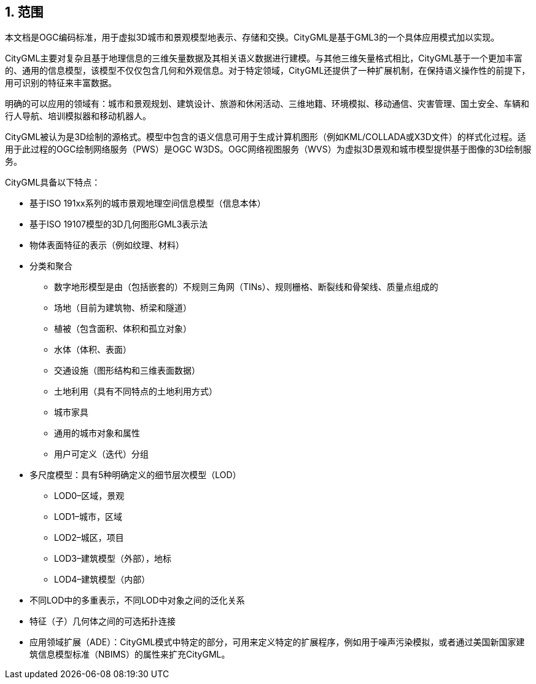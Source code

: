 :sectnums:
== 范围

本文档是OGC编码标准，用于虚拟3D城市和景观模型地表示、存储和交换。CityGML是基于GML3的一个具体应用模式加以实现。

CityGML主要对复杂且基于地理信息的三维矢量数据及其相关语义数据进行建模。与其他三维矢量格式相比，CityGML基于一个更加丰富的、通用的信息模型，该模型不仅仅包含几何和外观信息。对于特定领域，CityGML还提供了一种扩展机制，在保持语义操作性的前提下，用可识别的特征来丰富数据。

明确的可以应用的领域有：城市和景观规划、建筑设计、旅游和休闲活动、三维地籍、环境模拟、移动通信、灾害管理、国土安全、车辆和行人导航、培训模拟器和移动机器人。

CityGML被认为是3D绘制的源格式。模型中包含的语义信息可用于生成计算机图形（例如KML/COLLADA或X3D文件）的样式化过程。适用于此过程的OGC绘制网络服务（PWS）是OGC W3DS。OGC网络视图服务（WVS）为虚拟3D景观和城市模型提供基于图像的3D绘制服务。

CityGML具备以下特点：

* 基于ISO 191xx系列的城市景观地理空间信息模型（信息本体）
* 基于ISO 19107模型的3D几何图形GML3表示法
* 物体表面特征的表示（例如纹理、材料）
* 分类和聚合
** 数字地形模型是由（包括嵌套的）不规则三角网（TINs）、规则栅格、断裂线和骨架线、质量点组成的
** 场地（目前为建筑物、桥梁和隧道）
** 植被（包含面积、体积和孤立对象）
** 水体（体积、表面）
** 交通设施（图形结构和三维表面数据）
** 土地利用（具有不同特点的土地利用方式）
** 城市家具
** 通用的城市对象和属性
** 用户可定义（迭代）分组
* 多尺度模型：具有5种明确定义的细节层次模型（LOD）
** LOD0–区域，景观
** LOD1–城市，区域
** LOD2–城区，项目
** LOD3–建筑模型（外部），地标
** LOD4–建筑模型（内部）
* 不同LOD中的多重表示，不同LOD中对象之间的泛化关系
* 特征（子）几何体之间的可选拓扑连接
* 应用领域扩展（ADE）：CityGML模式中特定的部分，可用来定义特定的扩展程序，例如用于噪声污染模拟，或者通过美国新国家建筑信息模型标准（NBIMS）的属性来扩充CityGML。